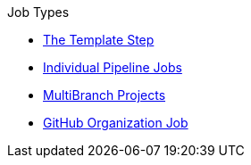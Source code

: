 .Job Types
* xref:template_step.adoc[The Template Step]
* xref:pipeline.adoc[Individual Pipeline Jobs]
* xref:repository.adoc[MultiBranch Projects]
* xref:github_org.adoc[GitHub Organization Job]